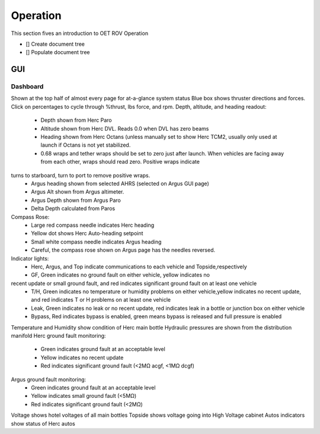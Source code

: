 Operation
=========

This section fives an introduction to OET ROV Operation

- [] Create document tree
- [] Populate document tree

GUI
***

Dashboard
---------

Shown at the top half of almost every page for at-a-glance system status
Blue box shows thruster directions and forces. Click on percentages to cycle through %thrust, lbs force, and rpm.
Depth, altitude, and heading readout:
	- Depth shown from Herc Paro
	- Altitude shown from Herc DVL. Reads 0.0 when DVL has zero beams
	- Heading shown from Herc Octans (unless manually set to show Herc TCM2, usually only used at launch if Octans is not yet stabilized.
	- 0.68 wraps and tether wraps should be set to zero just after launch. When vehicles are facing away from each other, wraps should read zero. Positive wraps indicate
turns to starboard, turn to port to remove positive wraps.
	- Argus heading shown from selected AHRS (selected on Argus GUI page)
	- Argus Alt shown from Argus altimeter.
	- Argus Depth shown from Argus Paro
	- Delta Depth calculated from Paros
Compass Rose:
	- Large red compass needle indicates Herc heading
	- Yellow dot shows Herc Auto-heading setpoint
	- Small white compass needle indicates Argus heading
	- Careful, the compass rose shown on Argus page has the needles reversed.
Indicator lights:
	- Herc, Argus, and Top indicate communications to each vehicle and Topside,respectively
	- GF, Green indicates no ground fault on either vehicle, yellow indicates no
recent update or small ground fault, and red indicates significant ground fault on at least one vehicle
	- T/H, Green indicates no temperature or humidity problems on either vehicle,yellow indicates no recent update, and red indicates T or H problems on at least one vehicle
	- Leak, Green indicates no leak or no recent update, red indicates leak in a bottle or junction box on either vehicle
	- Bypass, Red indicates bypass is enabled, green means bypass is released and full pressure is enabled
Temperature and Humidity show condition of Herc main bottle
Hydraulic pressures are shown from the distribution manifold
Herc ground fault monitoring:
	- Green indicates ground fault at an acceptable level
	- Yellow indicates no recent update
	- Red indicates significant ground fault (<2MΩ acgf, <1MΩ dcgf)
Argus ground fault monitoring:
	- Green indicates ground fault at an acceptable level
	- Yellow indicates small ground fault (<5MΩ)
	- Red indicates significant ground fault (<2MΩ)
Voltage shows hotel voltages of all main bottles
Topside shows voltage going into High Voltage cabinet
Autos indicators show status of Herc autos
